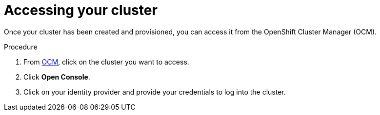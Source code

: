 // Module included in the following assemblies:
//
// * assemblies/assembly-creating-your-cluster.adoc
// * assemblies/assembly-quickstart-osd.adoc

[id="proc-access-cluster_{context}"]
= Accessing your cluster

[role="_abstract"]
Once your cluster has been created and provisioned, you can access it from the OpenShift Cluster Manager (OCM).

.Procedure

. From link:https://cloud.redhat.com/openshift[OCM], click
 on the cluster you want to access.

 . Click *Open Console*.

 . Click on your identity provider and provide your credentials to log into the cluster.
